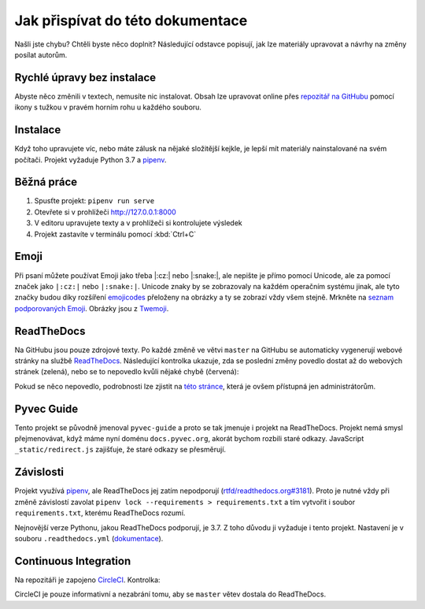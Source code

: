 .. _contributing:

Jak přispívat do této dokumentace
=================================

Našli jste chybu? Chtěli byste něco doplnit? Následující odstavce popisují, jak lze materiály upravovat a návrhy na změny posílat autorům.

Rychlé úpravy bez instalace
---------------------------

Abyste něco změnili v textech, nemusíte nic instalovat. Obsah lze upravovat online přes `repozitář na GitHubu <https://github.com/pyvec/docs.pyvec.org>`_ pomocí ikony s tužkou v pravém horním rohu u každého souboru.

Instalace
---------

Když toho upravujete víc, nebo máte zálusk na nějaké složitější kejkle, je lepší mít materiály nainstalované na svém počítači. Projekt vyžaduje Python 3.7 a `pipenv <https://pipenv.kennethreitz.org/>`_.

.. tabs::

    .. group-tab:: Standardní instalace

        #. Nainstalujte Python 3.7
        #. `Nainstalujte pipenv <https://pipenv.readthedocs.io/en/latest/install/#installing-pipenv>`_
        #. Stáhněte projekt: ``git clone https://github.com/pyvec/docs.pyvec.org.git``
        #. Vejděte do projektu: ``cd docs.pyvec.org``
        #. Nainstalujte projekt: ``pipenv install --dev``

    .. group-tab:: macOS

        `Homebrew <https://brew.sh/>`_ vám standardně nainstaluje nejnovější Python, což nemusí nutně být Python 3.7. Následující návod ukazuje, jak z toho ven.

        #. Koukněte se, jakou verzi Pythonu máte: ``python3 --version``
        #. Jestliže máte verzi 3.7, pokračujte jako ve standardní instalaci. Pokud máte jinou verzi, pokračujte následujícími body -- použijte `pyenv <https://github.com/pyenv/pyenv>`_ k doinstalování verze 3.7.
        #. Nainstalujte pyenv: ``brew install pyenv``
        #. Bohužel si pyenv neumí domyslet celé číslo verze, pokud mu dáme jen 3.7. Zjistěte tedy `v tomto seznamu na python.org <https://www.python.org/downloads/mac-osx/>`_, jaká je poslední vydaná verze Pythonu 3.7 (např. 3.7.5).
        #. Použijte zjištěnou verzi a nainstalujte Python 3.7: ``pyenv install 3.7.5``

        Potom pokračujete jako ve standardní instalaci, akorát je třeba napovědět, který Python chcete použít:

        #. `Nainstalujte pipenv <https://pipenv.readthedocs.io/en/latest/install/#installing-pipenv>`_
        #. Stáhněte projekt: ``git clone https://github.com/pyvec/docs.pyvec.org.git``
        #. Vejděte do projektu: ``cd docs.pyvec.org``
        #. Nainstalujte: ``pipenv install --dev --python="$(pyenv root)/versions/3.7.5/bin/python"``

Běžná práce
-----------

#. Spusťte projekt: ``pipenv run serve``
#. Otevřete si v prohlížeči `<http://127.0.0.1:8000>`_
#. V editoru upravujete texty a v prohlížeči si kontrolujete výsledek
#. Projekt zastavíte v terminálu pomocí :kbd:`Ctrl+C`

Emoji
-----

Při psaní můžete používat Emoji jako třeba |:cz:| nebo |:snake:|, ale nepište je přímo pomocí Unicode, ale za pomocí značek jako ``|:cz:|`` nebo ``|:snake:|``. Unicode znaky by se zobrazovaly na každém operačním systému jinak, ale tyto značky budou díky rozšíření `emojicodes <https://github.com/sphinx-contrib/emojicodes>`__ přeloženy na obrázky a ty se zobrazí vždy všem stejně. Mrkněte na `seznam podporovaných Emoji <https://sphinxemojicodes.readthedocs.io/>`__. Obrázky jsou z `Twemoji <https://twemoji.twitter.com/>`_.

ReadTheDocs
-----------

Na GitHubu jsou pouze zdrojové texty. Po každé změně ve větvi ``master`` na GitHubu se automaticky vygenerují webové stránky na službě `ReadTheDocs <https://pyvec-guide.readthedocs.io/>`_. Následující kontrolka ukazuje, zda se poslední změny povedlo dostat až do webových stránek (zelená), nebo se to nepovedlo kvůli nějaké chybě (červená):

.. image:: https://readthedocs.org/projects/pyvec-guide/badge/?version=latest
    :target: https://readthedocs.org/projects/pyvec-guide/builds/
    :alt: Documentation Status

Pokud se něco nepovedlo, podrobnosti lze zjistit na `této stránce  <https://readthedocs.org/projects/pyvec-guide/builds/>`_, která je ovšem přístupná jen administrátorům.

Pyvec Guide
-----------

Tento projekt se původně jmenoval ``pyvec-guide`` a proto se tak jmenuje i projekt na ReadTheDocs. Projekt nemá smysl přejmenovávat, když máme nyní doménu ``docs.pyvec.org``, akorát bychom rozbili staré odkazy. JavaScript ``_static/redirect.js`` zajišťuje, že staré odkazy se přesměrují.

Závislosti
----------

Projekt využívá `pipenv <https://pipenv.kennethreitz.org/>`_, ale ReadTheDocs jej zatím nepodporují (`rtfd/readthedocs.org#3181 <https://github.com/readthedocs/readthedocs.org/issues/3181>`_). Proto je nutné vždy při změně závislostí zavolat ``pipenv lock --requirements > requirements.txt`` a tím vytvořit i soubor ``requirements.txt``, kterému ReadTheDocs rozumí.

Nejnovější verze Pythonu, jakou ReadTheDocs podporují, je 3.7. Z toho důvodu ji vyžaduje i tento projekt. Nastavení je v souboru ``.readthedocs.yml`` (`dokumentace <https://docs.readthedocs.io/en/latest/config-file/v2.html>`_).

Continuous Integration
----------------------

Na repozitáři je zapojeno `CircleCI <https://circleci.com/>`_. Kontrolka:

.. image:: https://circleci.com/gh/pyvec/docs.pyvec.org/tree/master.svg?style=svg
    :target: https://circleci.com/gh/pyvec/docs.pyvec.org/tree/master
    :alt: Continuous Integration Status

CircleCI je pouze informativní a nezabrání tomu, aby se ``master`` větev dostala do ReadTheDocs.
